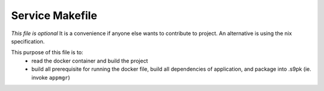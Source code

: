 .. _service_makefile:

****************
Service Makefile
****************

*This file is optional*
It is a convenience if anyone else wants to contribute to project. An alternative is using the nix specification.

This purpose of this file is to:
 - read the docker container and build the project
 - build all prerequisite for running the docker file, build all dependencies of application, and package into .s9pk (ie. invoke ``appmgr``)